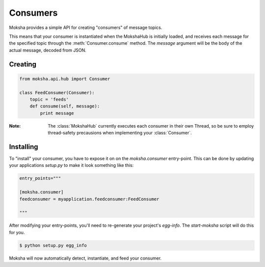 Consumers
=========

Moksha provides a simple API for creating "consumers" of message topics.

This means that your consumer is instantiated when the MokshaHub is initially
loaded, and receives each message for the specified topic through the
:meth:`Consumer.consume` method.  The `message` argument will be the body of
the actual message, decoded from JSON.

Creating
--------

.. code-block:: python

    from moksha.api.hub import Consumer

    class FeedConsumer(Consumer):
        topic = 'feeds'
        def consume(self, message):
            print message

:Note: The :class:`MokshaHub` currently executes each consumer in their own
       Thread, so be sure to employ thread-safety precausions when implementing
       your :class:`Consumer`.

Installing
----------

To "install" your consumer, you have to expose it on on the `moksha.consumer`
entry-point.  This can be done by updating your applications `setup.py` to
make it look something like this:

.. code-block:: python

        entry_points="""

        [moksha.consumer]
        feedconsumer = myapplication.feedconsumer:FeedConsumer

        """

After modifying your entry-points, you'll need to re-generate your project's `egg-info`.  The `start-moksha` script will do this for you.

.. code-block:: bash

    $ python setup.py egg_info


Moksha will now automatically detect, instantiate, and feed your consumer.
